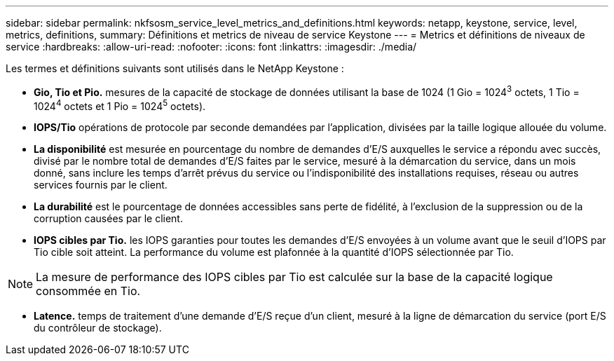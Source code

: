 ---
sidebar: sidebar 
permalink: nkfsosm_service_level_metrics_and_definitions.html 
keywords: netapp, keystone, service, level, metrics, definitions, 
summary: Définitions et metrics de niveau de service Keystone 
---
= Metrics et définitions de niveaux de service
:hardbreaks:
:allow-uri-read: 
:nofooter: 
:icons: font
:linkattrs: 
:imagesdir: ./media/


[role="lead"]
Les termes et définitions suivants sont utilisés dans le NetApp Keystone :

* *Gio, Tio et Pio.* mesures de la capacité de stockage de données utilisant la base de 1024 (1 Gio = 1024^3^ octets, 1 Tio = 1024^4^ octets et 1 Pio = 1024^5^ octets).
* *IOPS/Tio* opérations de protocole par seconde demandées par l'application, divisées par la taille logique allouée du volume.
* *La disponibilité* est mesurée en pourcentage du nombre de demandes d'E/S auxquelles le service a répondu avec succès, divisé par le nombre total de demandes d'E/S faites par le service, mesuré à la démarcation du service, dans un mois donné, sans inclure les temps d'arrêt prévus du service ou l'indisponibilité des installations requises, réseau ou autres services fournis par le client.
* *La durabilité* est le pourcentage de données accessibles sans perte de fidélité, à l'exclusion de la suppression ou de la corruption causées par le client.
* *IOPS cibles par Tio.* les IOPS garanties pour toutes les demandes d'E/S envoyées à un volume avant que le seuil d'IOPS par Tio cible soit atteint. La performance du volume est plafonnée à la quantité d'IOPS sélectionnée par Tio.



NOTE: La mesure de performance des IOPS cibles par Tio est calculée sur la base de la capacité logique consommée en Tio.

* *Latence.* temps de traitement d'une demande d'E/S reçue d'un client, mesuré à la ligne de démarcation du service (port E/S du contrôleur de stockage).

